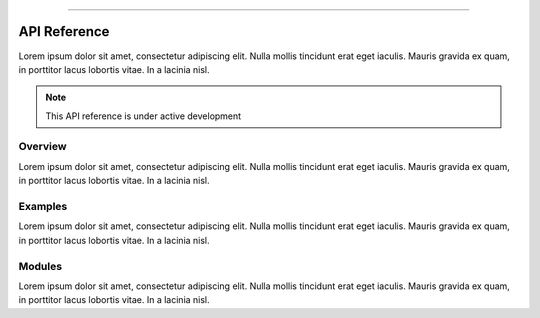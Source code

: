 .. image:: https://raw.githubusercontent.com/ipo-exe/plans/main/docs/figs/logo.png
    :width: 150 px
    :align: center
    :alt: Logo

--------------------------------------------

API Reference
############################################

Lorem ipsum dolor sit amet, consectetur adipiscing elit.
Nulla mollis tincidunt erat eget iaculis. Mauris gravida ex quam,
in porttitor lacus lobortis vitae. In a lacinia nisl.

.. note::

    This API reference is under active development


Overview
********************************************

Lorem ipsum dolor sit amet, consectetur adipiscing elit.
Nulla mollis tincidunt erat eget iaculis. Mauris gravida ex quam,
in porttitor lacus lobortis vitae. In a lacinia nisl.


Examples
********************************************

Lorem ipsum dolor sit amet, consectetur adipiscing elit.
Nulla mollis tincidunt erat eget iaculis. Mauris gravida ex quam,
in porttitor lacus lobortis vitae. In a lacinia nisl.


Modules
********************************************

Lorem ipsum dolor sit amet, consectetur adipiscing elit.
Nulla mollis tincidunt erat eget iaculis. Mauris gravida ex quam,
in porttitor lacus lobortis vitae. In a lacinia nisl.


.. autosummary::
   :toctree: generated

   plans

.. autosummary::
   :toctree: generated

   plans.root

.. autosummary::
   :toctree: generated

   plans.analyst

.. autosummary::
   :toctree: generated

   plans.viewer

.. autosummary::
   :toctree: generated

   plans.geo

.. autosummary::
   :toctree: generated

   plans.hydro

.. autosummary::
   :toctree: generated

   plans.tools

.. autosummary::
   :toctree: generated

   plans.datasets

.. autosummary::
   :toctree: generated

   plans.datasets.core

.. autosummary::
   :toctree: generated

   plans.datasets.chrono

.. autosummary::
   :toctree: generated

   plans.datasets.spatial

.. autosummary::
   :toctree: generated

   plans.parsers

.. autosummary::
   :toctree: generated

   plans.parsers.flare

.. autosummary::
   :toctree: generated

   plans.parsers.inmet

.. autosummary::
   :toctree: generated

   plans.parsers.snirh

.. autosummary::
   :toctree: generated

   plans.project

.. autosummary::
   :toctree: generated

   plans.qutils